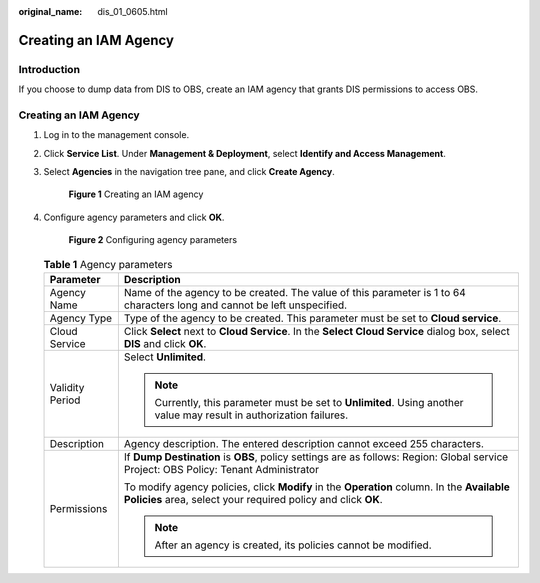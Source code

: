 :original_name: dis_01_0605.html

.. _dis_01_0605:

Creating an IAM Agency
======================

Introduction
------------

If you choose to dump data from DIS to OBS, create an IAM agency that grants DIS permissions to access OBS.


Creating an IAM Agency
----------------------

#. Log in to the management console.

#. Click **Service List**. Under **Management & Deployment**, select **Identify and Access Management**.

#. Select **Agencies** in the navigation tree pane, and click **Create Agency**.


   .. figure:: /_static/images/en-us_image_0000001266897473.jpg
      :alt: **Figure 1** Creating an IAM agency

      **Figure 1** Creating an IAM agency

#. Configure agency parameters and click **OK**.


   .. figure:: /_static/images/en-us_image_0000001266777501.jpg
      :alt: **Figure 2** Configuring agency parameters

      **Figure 2** Configuring agency parameters

   .. table:: **Table 1** Agency parameters

      +-----------------------------------+------------------------------------------------------------------------------------------------------------------------------------------------------------+
      | Parameter                         | Description                                                                                                                                                |
      +===================================+============================================================================================================================================================+
      | Agency Name                       | Name of the agency to be created. The value of this parameter is 1 to 64 characters long and cannot be left unspecified.                                   |
      +-----------------------------------+------------------------------------------------------------------------------------------------------------------------------------------------------------+
      | Agency Type                       | Type of the agency to be created. This parameter must be set to **Cloud service**.                                                                         |
      +-----------------------------------+------------------------------------------------------------------------------------------------------------------------------------------------------------+
      | Cloud Service                     | Click **Select** next to **Cloud Service**. In the **Select Cloud Service** dialog box, select **DIS** and click **OK**.                                   |
      +-----------------------------------+------------------------------------------------------------------------------------------------------------------------------------------------------------+
      | Validity Period                   | Select **Unlimited**.                                                                                                                                      |
      |                                   |                                                                                                                                                            |
      |                                   | .. note::                                                                                                                                                  |
      |                                   |                                                                                                                                                            |
      |                                   |    Currently, this parameter must be set to **Unlimited**. Using another value may result in authorization failures.                                       |
      +-----------------------------------+------------------------------------------------------------------------------------------------------------------------------------------------------------+
      | Description                       | Agency description. The entered description cannot exceed 255 characters.                                                                                  |
      +-----------------------------------+------------------------------------------------------------------------------------------------------------------------------------------------------------+
      | Permissions                       | If **Dump Destination** is **OBS**, policy settings are as follows: Region: Global service Project: OBS Policy: Tenant Administrator                       |
      |                                   |                                                                                                                                                            |
      |                                   | To modify agency policies, click **Modify** in the **Operation** column. In the **Available Policies** area, select your required policy and click **OK**. |
      |                                   |                                                                                                                                                            |
      |                                   | .. note::                                                                                                                                                  |
      |                                   |                                                                                                                                                            |
      |                                   |    After an agency is created, its policies cannot be modified.                                                                                            |
      +-----------------------------------+------------------------------------------------------------------------------------------------------------------------------------------------------------+
